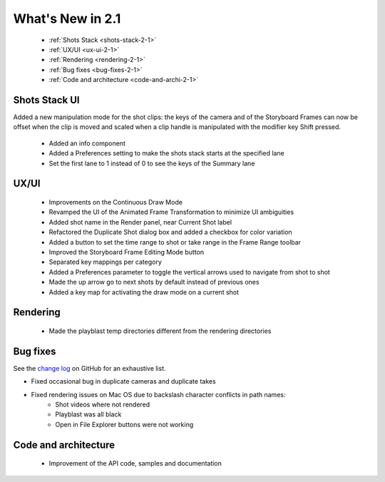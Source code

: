.. _what-s-new-in-2-1:

What's New in 2.1
=================


    - :ref:`Shots Stack <shots-stack-2-1>`
    - :ref:`UX/UI <ux-ui-2-1>`
    - :ref:`Rendering <rendering-2-1>`
    - :ref:`Bug fixes <bug-fixes-2-1>`
    - :ref:`Code and architecture <code-and-archi-2-1>`


.. _shots-stack-2-1:

Shots Stack UI
--------------

Added a new manipulation mode for the shot clips: the keys of the camera and of the Storyboard Frames
can now be offset when the clip is moved and scaled when a clip handle is manipulated with the 
modifier key Shift pressed.

    - Added an info component
    - Added a Preferences setting to make the shots stack starts at the specified lane
    - Set the first lane to 1 instead of 0 to see the keys of the Summary lane


.. _ux-ui-2-1:

UX/UI
-----

    - Improvements on the Continuous Draw Mode
    - Revamped the UI of the Animated Frame Transformation to minimize UI ambiguities
    - Added shot name in the Render panel, near Current Shot label
    - Refactored the Duplicate Shot dialog box and added a checkbox for color variation
    - Added a button to set the time range to shot or take range in the Frame Range toolbar
    - Improved the Storyboard Frame Editing Mode button

    - Separated key mappings per category
    - Added a Preferences parameter to toggle the vertical arrows used to navigate from shot to shot
    - Made the up arrow go to next shots by default instead of previous ones
    - Added a key map for activating the draw mode on a current shot


.. _rendering-2-1:

Rendering
---------

    - Made the playblast temp directories different from the rendering directories


.. _bug-fixes-2-1:

Bug fixes
---------

See the `change log <https://github.com/ubisoft/shotmanager/blob/main/CHANGELOG.md>`_ on GitHub for an exhaustive list.


- Fixed occasional bug in duplicate cameras and duplicate takes

- Fixed rendering issues on Mac OS due to backslash character conflicts in path names:
    - Shot videos where not rendered
    - Playblast was all black
    - Open in File Explorer buttons were not working


.. _code-and-archi-2-1:

Code and architecture
---------------------

    - Improvement of the API code, samples and documentation
